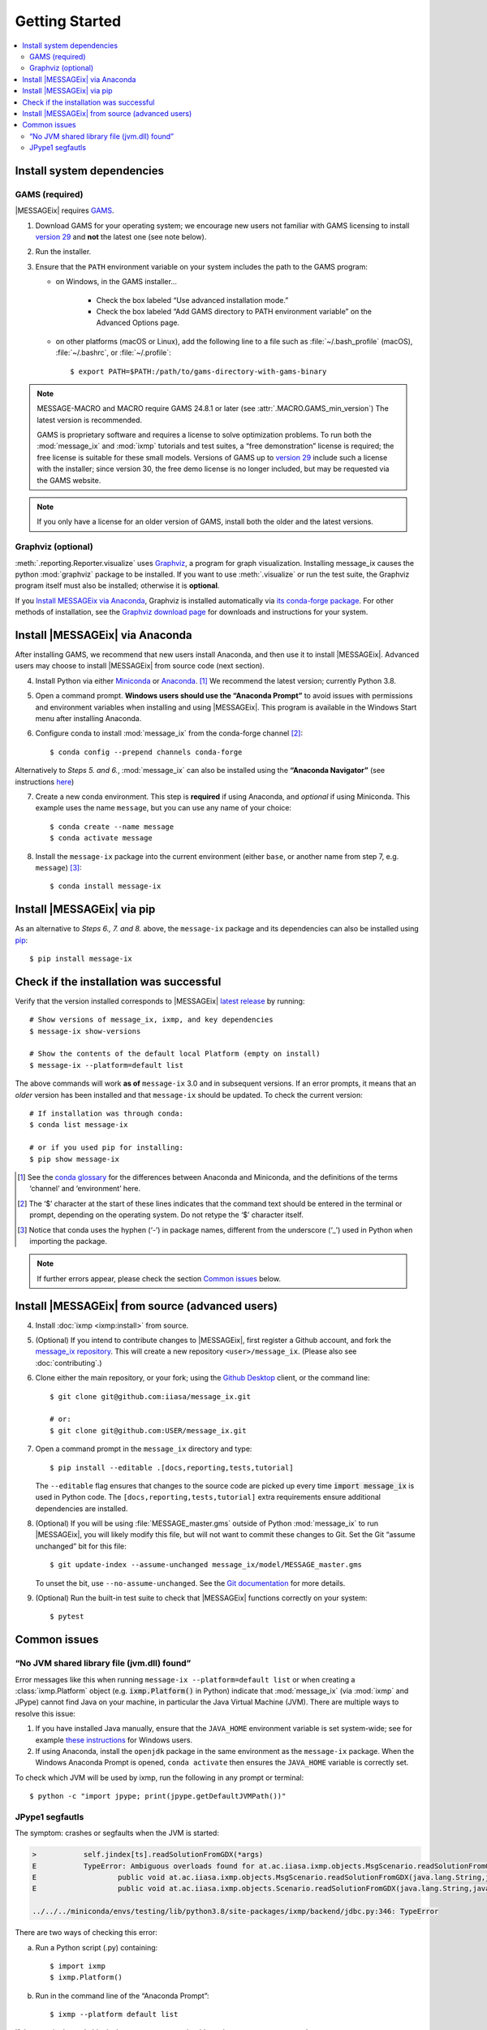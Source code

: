 Getting Started
***************

.. contents::
   :local:

Install system dependencies
===========================

GAMS (required)
---------------

|MESSAGEix| requires `GAMS`_.

1. Download GAMS for your operating system; we encourage new users not familiar with GAMS licensing to install `version 29`_ and **not** the latest one (see note below).

2. Run the installer.

3. Ensure that the ``PATH`` environment variable on your system includes the path to the GAMS program:

   - on Windows, in the GAMS installer…

      - Check the box labeled “Use advanced installation mode.”
      - Check the box labeled “Add GAMS directory to PATH environment variable” on the Advanced Options page.

   - on other platforms (macOS or Linux), add the following line to a file such as :file:`~/.bash_profile` (macOS), :file:`~/.bashrc`, or :file:`~/.profile`::

       $ export PATH=$PATH:/path/to/gams-directory-with-gams-binary

.. note::
   MESSAGE-MACRO and MACRO require GAMS 24.8.1 or later (see :attr:`.MACRO.GAMS_min_version`)
   The latest version is recommended.

   GAMS is proprietary software and requires a license to solve optimization problems.
   To run both the :mod:`message_ix` and :mod:`ixmp` tutorials and test suites, a “free demonstration” license is required; the free license is suitable for these small models.
   Versions of GAMS up to `version 29`_ include such a license with the installer; since version 30, the free demo license is no longer included, but may be requested via the GAMS website.

.. note::
   If you only have a license for an older version of GAMS, install both the older and the latest versions.


Graphviz (optional)
-------------------

:meth:`.reporting.Reporter.visualize` uses `Graphviz`_, a program for graph visualization.
Installing message_ix causes the python :mod:`graphviz` package to be installed.
If you want to use :meth:`.visualize` or run the test suite, the Graphviz program itself must also be installed; otherwise it is **optional**.

If you `Install MESSAGEix via Anaconda`_, Graphviz is installed automatically via `its conda-forge package`_.
For other methods of installation, see the `Graphviz download page`_ for downloads and instructions for your system.


Install |MESSAGEix| via Anaconda
================================

After installing GAMS, we recommend that new users install Anaconda, and then use it to install |MESSAGEix|.
Advanced users may choose to install |MESSAGEix| from source code (next section).

4. Install Python via either `Miniconda`_ or `Anaconda`_. [1]_
   We recommend the latest version; currently Python 3.8.

5. Open a command prompt.
   **Windows users should use the “Anaconda Prompt”** to avoid issues with permissions and environment variables when installing and using |MESSAGEix|.
   This program is available in the Windows Start menu after installing Anaconda.

6. Configure conda to install :mod:`message_ix` from the conda-forge channel [2]_::

    $ conda config --prepend channels conda-forge

Alternatively to *Steps 5. and 6.*, :mod:`message_ix` can also be installed using the **“Anaconda Navigator”** (see instructions `here`_)

7. Create a new conda environment.
   This step is **required** if using Anaconda, and *optional* if using Miniconda.
   This example uses the name ``message``, but you can use any name of your choice::

    $ conda create --name message
    $ conda activate message

8. Install the ``message-ix`` package into the current environment (either ``base``, or another name from step 7, e.g. ``message``) [3]_::

    $ conda install message-ix

Install |MESSAGEix| via pip
===========================

As an alternative to *Steps 6., 7. and 8.* above, the ``message-ix`` package and its dependencies can also be installed using `pip`_::

    $ pip install message-ix


Check if the installation was successful
========================================

Verify that the version installed corresponds to |MESSAGEix| `latest release`_ by running::

    # Show versions of message_ix, ixmp, and key dependencies
    $ message-ix show-versions

    # Show the contents of the default local Platform (empty on install)
    $ message-ix --platform=default list

The above commands will work **as of** ``message-ix`` 3.0 and in subsequent versions. If an error prompts, it means that an *older* version has been installed and that ``message-ix`` should be updated. To check the current version::

    # If installation was through conda:
    $ conda list message-ix

    # or if you used pip for installing:
    $ pip show message-ix

.. [1] See the `conda glossary`_ for the differences between Anaconda and Miniconda, and the definitions of the terms ‘channel’ and ‘environment’ here.
.. [2] The ‘$’ character at the start of these lines indicates that the command text should be entered in the terminal or prompt, depending on the operating system.
       Do not retype the ‘$’ character itself.
.. [3] Notice that conda uses the hyphen (‘-’) in package names, different from the underscore (‘_’) used in Python when importing the package.

.. note:: If further errors appear, please check the section `Common issues`_ below.


Install |MESSAGEix| from source (advanced users)
================================================

4. Install :doc:`ixmp <ixmp:install>` from source.

5. (Optional) If you intend to contribute changes to |MESSAGEix|, first register a Github account, and fork the `message_ix repository <https://github.com/iiasa/message_ix>`_.
   This will create a new repository ``<user>/message_ix``.
   (Please also see :doc:`contributing`.)

6. Clone either the main repository, or your fork; using the `Github Desktop`_ client, or the command line::

    $ git clone git@github.com:iiasa/message_ix.git

    # or:
    $ git clone git@github.com:USER/message_ix.git

7. Open a command prompt in the ``message_ix`` directory and type::

    $ pip install --editable .[docs,reporting,tests,tutorial]

   The ``--editable`` flag ensures that changes to the source code are picked up every time :code:`import message_ix` is used in Python code.
   The ``[docs,reporting,tests,tutorial]`` extra requirements ensure additional dependencies are installed.

8. (Optional) If you will be using :file:`MESSAGE_master.gms` outside of Python :mod:`message_ix` to run |MESSAGEix|, you will likely modify this file, but will not want to commit these changes to Git.
   Set the Git “assume unchanged” bit for this file::

    $ git update-index --assume-unchanged message_ix/model/MESSAGE_master.gms

   To unset the bit, use ``--no-assume-unchanged``.
   See the `Git documentation <https://www.git-scm.com/docs/git-update-index#_using_assume_unchanged_bit>`_ for more details.

9. (Optional) Run the built-in test suite to check that |MESSAGEix| functions correctly on your system::

    $ pytest


Common issues
=============

“No JVM shared library file (jvm.dll) found”
--------------------------------------------

Error messages like this when running ``message-ix --platform=default list`` or when creating a :class:`ixmp.Platform` object (e.g. :code:`ixmp.Platform()` in Python) indicate that :mod:`message_ix` (via :mod:`ixmp` and JPype) cannot find Java on your machine, in particular the Java Virtual Machine (JVM).
There are multiple ways to resolve this issue:

1. If you have installed Java manually, ensure that the ``JAVA_HOME`` environment variable is set system-wide; see for example `these instructions`_ for Windows users.
2. If using Anaconda, install the ``openjdk`` package in the same environment as the ``message-ix`` package.
   When the Windows Anaconda Prompt is opened, ``conda activate`` then ensures the ``JAVA_HOME`` variable is correctly set.

To check which JVM will be used by ixmp, run the following in any prompt or terminal::

    $ python -c "import jpype; print(jpype.getDefaultJVMPath())"


.. _`here`: https://docs.anaconda.com/anaconda/navigator/
.. _`pip`: https://pip.pypa.io/en/stable/user_guide/#installing-packages
.. _`latest release`: https://docs.messageix.org/en/master/whatsnew.html#what-s-new
.. _`GAMS`: http://www.gams.com
.. _`version 29`: https://www.gams.com/29/
.. _`Graphviz`: https://www.graphviz.org/
.. _`its conda-forge package`: https://anaconda.org/conda-forge/graphviz
.. _`Graphviz download page`: https://www.graphviz.org/download/
.. _`Miniconda`: https://docs.conda.io/projects/conda/en/latest/user-guide/install/index.html
.. _`Anaconda`: https://docs.continuum.io/anaconda/install/
.. _`conda glossary`: https://docs.conda.io/projects/conda/en/latest/glossary.html
.. _`ixmp`: https://github.com/iiasa/ixmp
.. _`Github Desktop`: https://desktop.github.com
.. _`README`: https://github.com/iiasa/message_ix#install-from-source-advanced-users
.. _`these instructions`: https://javatutorial.net/set-java-home-windows-10

JPype1 segfautls
----------------
The symptom: crashes or segfaults when the JVM is started:

.. code-block:: RST

    >           self.jindex[ts].readSolutionFromGDX(*args)
    E           TypeError: Ambiguous overloads found for at.ac.iiasa.ixmp.objects.MsgScenario.readSolutionFromGDX(str,str,str,java.util.LinkedList,java.util.LinkedList,bool) between:
    E           	public void at.ac.iiasa.ixmp.objects.MsgScenario.readSolutionFromGDX(java.lang.String,java.lang.String,java.lang.String,java.util.List,java.util.List,boolean) throws at.ac.iiasa.ixmp.exceptions.IxException
    E           	public void at.ac.iiasa.ixmp.objects.Scenario.readSolutionFromGDX(java.lang.String,java.lang.String,java.lang.String,java.util.LinkedList,java.util.LinkedList,boolean) throws at.ac.iiasa.ixmp.exceptions.IxException

    ../../../miniconda/envs/testing/lib/python3.8/site-packages/ixmp/backend/jdbc.py:346: TypeError

There are two ways of checking this error:

a. Run a Python script (.py) containing::

    $ import ixmp
    $ ixmp.Platform()

b. Run in the command line of the “Anaconda Prompt”::

    $ ixmp --platform default list

If the error in the code block above appears, user should run these two extra commands::

    # To see (a) whether conda openjdk is installed, and (b) whether it comes from conda-forge:
    $ conda list openjdk

    # To force installation of the version from conda-forge:
    $ conda install -c conda-forge --override-channels openjdk

